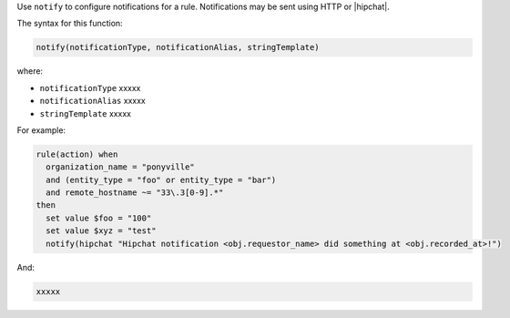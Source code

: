 .. The contents of this file are included in multiple topics.
.. This file should not be changed in a way that hinders its ability to appear in multiple documentation sets.


Use ``notify`` to configure notifications for a rule. Notifications may be sent using HTTP or |hipchat|.

The syntax for this function:

.. code-block:: java

   notify(notificationType, notificationAlias, stringTemplate)

where:

* ``notificationType`` xxxxx
* ``notificationAlias`` xxxxx
* ``stringTemplate`` xxxxx

For example:

.. code-block:: java

   rule(action) when
     organization_name = "ponyville"
     and (entity_type = "foo" or entity_type = "bar")
     and remote_hostname ~= "33\.3[0-9].*"
   then
     set value $foo = "100"
     set value $xyz = "test"
     notify(hipchat "Hipchat notification <obj.requestor_name> did something at <obj.recorded_at>!")

And:

.. code-block:: java

   xxxxx